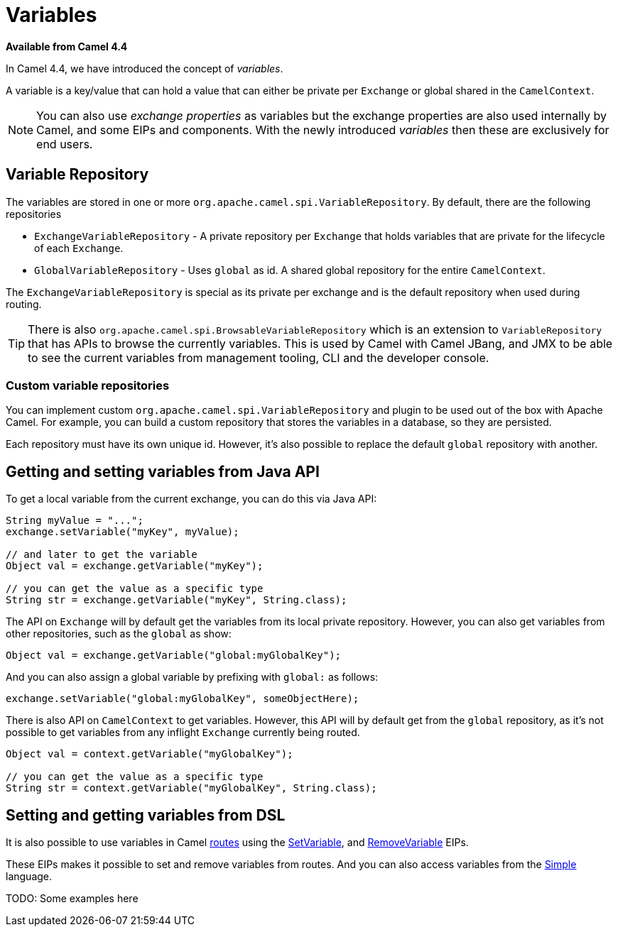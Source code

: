 = Variables

*Available from Camel 4.4*

In Camel 4.4, we have introduced the concept of _variables_.

A variable is a key/value that can hold a value that can either be private per `Exchange` or global shared
in the `CamelContext`.

NOTE: You can also use _exchange properties_ as variables but the exchange properties are also used internally by Camel,
and some EIPs and components. With the newly introduced _variables_ then these are exclusively for end users.

== Variable Repository

The variables are stored in one or more `org.apache.camel.spi.VariableRepository`. By default, there are the following repositories

- `ExchangeVariableRepository` - A private repository per `Exchange` that holds variables that are private for the lifecycle of each `Exchange`.
- `GlobalVariableRepository` - Uses `global` as id. A shared global repository for the entire `CamelContext`.

The `ExchangeVariableRepository` is special as its private per exchange and is the default repository when used during routing.

TIP: There is also `org.apache.camel.spi.BrowsableVariableRepository` which is an extension to `VariableRepository` that
has APIs to browse the currently variables. This is used by Camel with Camel JBang, and JMX to be able to see the current variables
from management tooling, CLI and the developer console.

=== Custom variable repositories

You can implement custom `org.apache.camel.spi.VariableRepository` and plugin to be used out of the box with Apache Camel.
For example, you can build a custom repository that stores the variables in a database, so they are persisted.

Each repository must have its own unique id. However, it's also possible to replace the default `global` repository with another.

== Getting and setting variables from Java API

To get a local variable from the current exchange, you can do this via Java API:

[source,java]
----
String myValue = "...";
exchange.setVariable("myKey", myValue);

// and later to get the variable
Object val = exchange.getVariable("myKey");

// you can get the value as a specific type
String str = exchange.getVariable("myKey", String.class);
----

The API on `Exchange` will by default get the variables from its local private repository.
However, you can also get variables from other repositories, such as the `global` as show:

[source,java]
----
Object val = exchange.getVariable("global:myGlobalKey");
----

And you can also assign a global variable by prefixing with `global:` as follows:

[source,java]
----
exchange.setVariable("global:myGlobalKey", someObjectHere);
----

There is also API on `CamelContext` to get variables. However, this API will by default get from the `global` repository,
as it's not possible to get variables from any inflight `Exchange` currently being routed.

[source,java]
----
Object val = context.getVariable("myGlobalKey");

// you can get the value as a specific type
String str = context.getVariable("myGlobalKey", String.class);
----

== Setting and getting variables from DSL

It is also possible to use variables in Camel xref:routes.adoc[routes] using the
xref:components:eips:setVariable-eip.adoc[SetVariable], and xref:components:eips:removeVariable-eip.adoc[RemoveVariable] EIPs.

These EIPs makes it possible to set and remove variables from routes. And you can also access variables from the xref:components:languages:simple-language.adoc[Simple] language.

TODO: Some examples here
